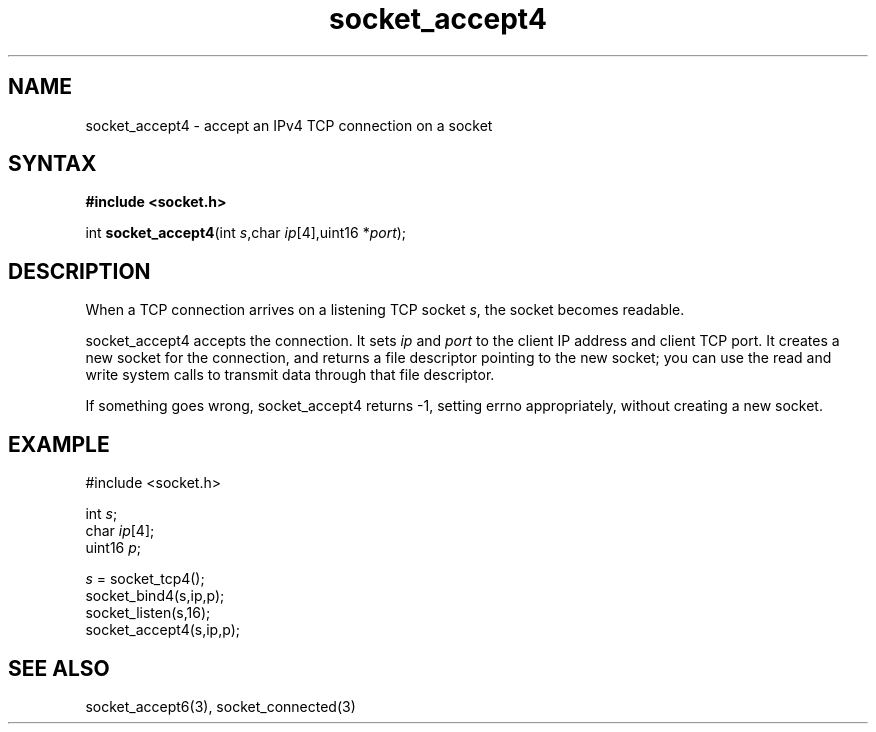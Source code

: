 .TH socket_accept4 3
.SH NAME
socket_accept4 \- accept an IPv4 TCP connection on a socket
.SH SYNTAX
.B #include <socket.h>

int \fBsocket_accept4\fP(int \fIs\fR,char \fIip\fR[4],uint16 *\fIport\fR);
.SH DESCRIPTION
When a TCP connection arrives on a listening TCP socket \fIs\fR, the
socket becomes readable.

socket_accept4 accepts the connection.  It sets \fIip\fR and \fIport\fR
to the client IP address and client TCP port.  It creates a new socket
for the connection, and returns a file descriptor pointing to the new
socket; you can use the read and write system calls to transmit data
through that file descriptor.

If something goes wrong, socket_accept4 returns -1, setting errno
appropriately, without creating a new socket.

.SH EXAMPLE
  #include <socket.h>

  int \fIs\fR;
  char \fIip\fR[4];
  uint16 \fIp\fR;

  \fIs\fR = socket_tcp4();
  socket_bind4(s,ip,p);
  socket_listen(s,16);
  socket_accept4(s,ip,p);

.SH "SEE ALSO"
socket_accept6(3), socket_connected(3)
